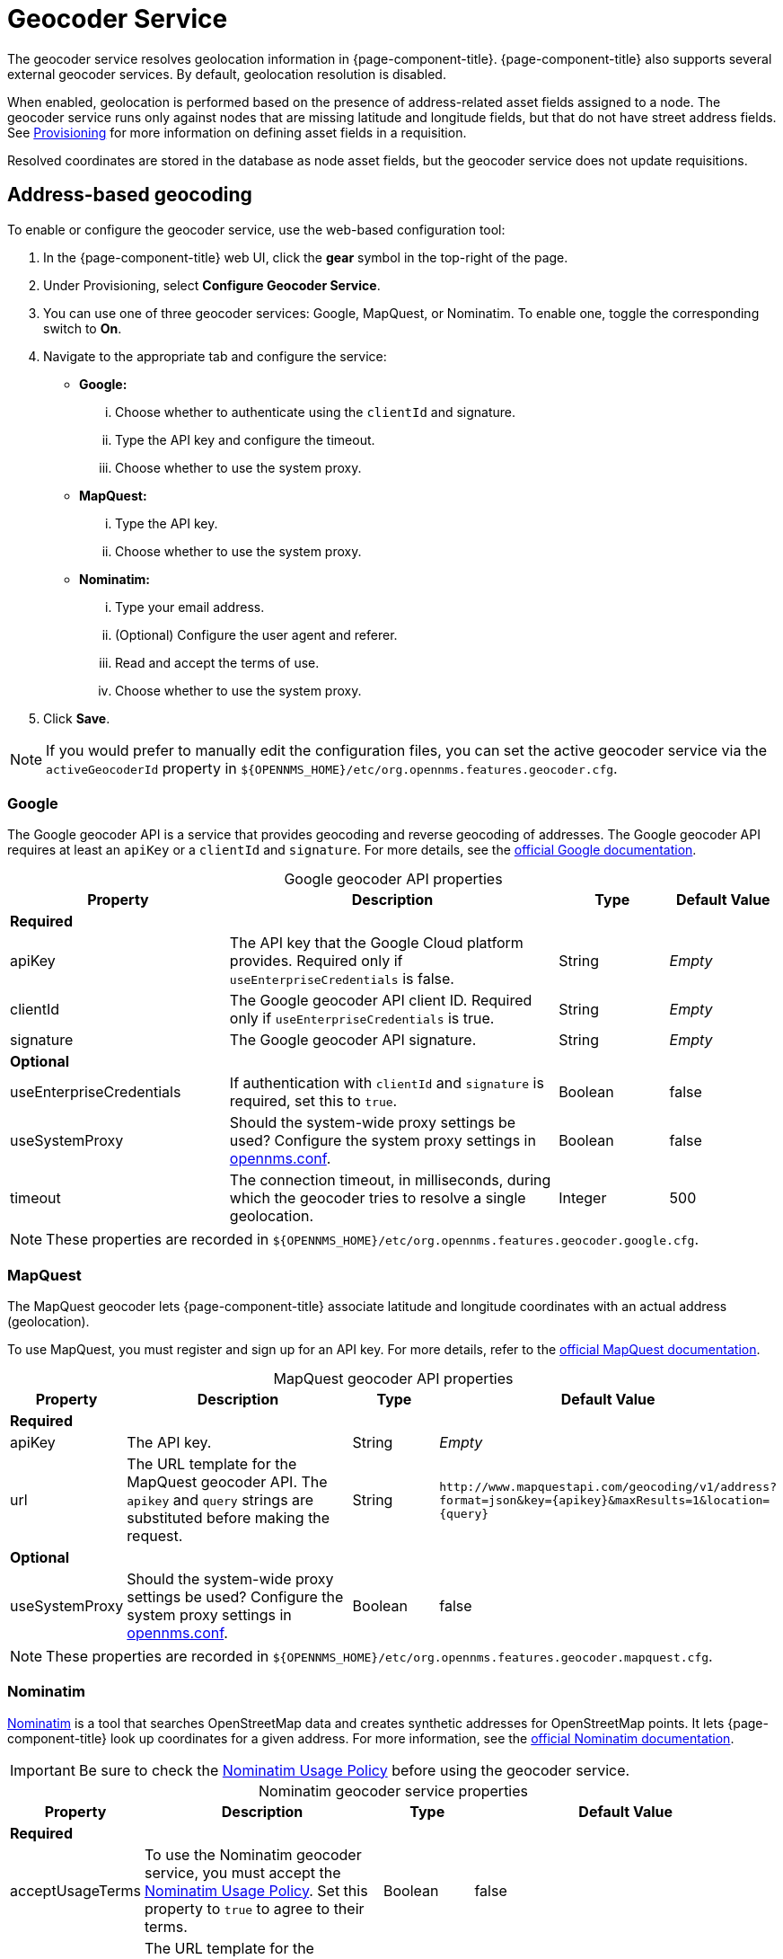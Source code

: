 
= Geocoder Service

The geocoder service resolves geolocation information in {page-component-title}.
{page-component-title} also supports several external geocoder services.
By default, geolocation resolution is disabled.

When enabled, geolocation is performed based on the presence of address-related asset fields assigned to a node.
The geocoder service runs only against nodes that are missing latitude and longitude fields, but that do not have street address fields.
See xref:deep-dive/provisioning/directed-discovery.adoc[Provisioning] for more information on defining asset fields in a requisition.

Resolved coordinates are stored in the database as node asset fields, but the geocoder service does not update requisitions.

== Address-based geocoding

To enable or configure the geocoder service, use the web-based configuration tool:

. In the {page-component-title} web UI, click the *gear* symbol in the top-right of the page.
. Under Provisioning, select *Configure Geocoder Service*.
. You can use one of three geocoder services: Google, MapQuest, or Nominatim.
To enable one, toggle the corresponding switch to *On*.
. Navigate to the appropriate tab and configure the service:
** *Google:*
... Choose whether to authenticate using the `clientId` and signature.
... Type the API key and configure the timeout.
... Choose whether to use the system proxy.
** *MapQuest:*
... Type the API key.
... Choose whether to use the system proxy.
** *Nominatim:*
... Type your email address.
... (Optional) Configure the user agent and referer.
... Read and accept the terms of use.
... Choose whether to use the system proxy.
. Click *Save*.

NOTE: If you would prefer to manually edit the configuration files, you can set the active geocoder service via the `activeGeocoderId` property in `$\{OPENNMS_HOME}/etc/org.opennms.features.geocoder.cfg`.

=== Google

The Google geocoder API is a service that provides geocoding and reverse geocoding of addresses.
The Google geocoder API requires at least an `apiKey` or a `clientId` and `signature`.
For more details, see the https://developers.google.com/maps/documentation/javascript/get-api-key[official Google documentation].

[caption=]
.Google geocoder API properties
[cols="2,3,1,1"]
|===
| Property  | Description | Type  | Default Value

4+|*Required*

| apiKey
| The API key that the Google Cloud platform provides.
Required only if `useEnterpriseCredentials` is false.
| String
| _Empty_

| clientId
| The Google geocoder API client ID.
Required only if `useEnterpriseCredentials` is true.
| String
| _Empty_

| signature
| The Google geocoder API signature.
| String
| _Empty_

4+| *Optional*

| useEnterpriseCredentials
| If authentication with `clientId` and `signature` is required, set this to `true`.
| Boolean
| false

| useSystemProxy
| Should the system-wide proxy settings be used?
Configure the system proxy settings in xref:deep-dive/admin/configuration/system-properties.adoc[opennms.conf].
| Boolean
| false

| timeout
| The connection timeout, in milliseconds, during which the geocoder tries to resolve a single geolocation.
| Integer
| 500
|===

NOTE: These properties are recorded in `$\{OPENNMS_HOME}/etc/org.opennms.features.geocoder.google.cfg`.

=== MapQuest

The MapQuest geocoder lets {page-component-title} associate latitude and longitude coordinates with an actual address (geolocation).

To use MapQuest, you must register and sign up for an API key.
For more details, refer to the https://developer.mapquest.com/documentation/geocoding-api/[official MapQuest documentation].

[caption=]
.MapQuest geocoder API properties
[cols="1,3,1,2"]
|===
| Property  | Description | Type  | Default Value

4+| *Required*

| apiKey
| The API key.
| String
| _Empty_

| url
| The URL template for the MapQuest geocoder API.
The `apikey` and `query` strings are substituted before making the request.
| String
| `\http://www.mapquestapi.com/geocoding/v1/address?format=json&key=\{apikey}&amp;maxResults=1&location=\{query}`

4+| *Optional*

| useSystemProxy
| Should the system-wide proxy settings be used?
Configure the system proxy settings in xref:deep-dive/admin/configuration/system-properties.adoc[opennms.conf].
| Boolean
| false
|===

NOTE: These properties are recorded in `$\{OPENNMS_HOME}/etc/org.opennms.features.geocoder.mapquest.cfg`.

=== Nominatim

https://wiki.openstreetmap.org/wiki/Nominatim[Nominatim] is a tool that searches OpenStreetMap data and creates synthetic addresses for OpenStreetMap points.
It lets {page-component-title} look up coordinates for a given address.
For more information, see the https://nominatim.org/release-docs/develop/[official Nominatim documentation].

IMPORTANT: Be sure to check the https://operations.osmfoundation.org/policies/nominatim/[Nominatim Usage Policy] before using the geocoder service.

[caption=]
.Nominatim geocoder service properties
[cols="1,3,1,2"]
|===
| Property  | Description | Type  | Default Value

4+| *Required*

| acceptUsageTerms
| To use the Nominatim geocoder service, you must accept the https://operations.osmfoundation.org/policies/nominatim/[Nominatim Usage Policy].
Set this property to `true` to agree to their terms.
| Boolean
| false

| url
| The URL template for the Nominatim geocoder API.
The `email` and `query` strings are substituted before making the request.
| String
| `\https://nominatim.openstreetmap.org/search?format=json&amp;email=\{email}&limit=1&q=\{query}`

| email
| Provide this in case you are making a large number of requests.
Alternatively, you can provide this information in the `userAgent` property.
| String
| _Empty_

| referer
| Note that either `referer` or `userAgent` is required.
| String
| _Empty_

| userAgent
| Note that either `referer` or `userAgent` is required.
| String
| OpenNMS-NominatimGeocoderService/2.0

4+| *Optional*

| useSystemProxy
| Should the system-wide proxy settings be used?
Configure the system proxy settings in xref:deep-dive/admin/configuration/system-properties.adoc[system properties].
| Boolean
| false
|===

NOTE: These properties are recorded in `$\{OPENNMS_HOME}/etc/org.opennms.features.geocoder.nominatim.cfg`.

== IP-based geocoding

An alternative to the geocoder service is the xref:reference:provisioning/adapters/geoip.adoc[GeoIP provisioning adapter].
This adapter can look up coordinates based on IP address, and will update the node's requisition definition, bypassing the need for the geocoder service to determine location based on address.
